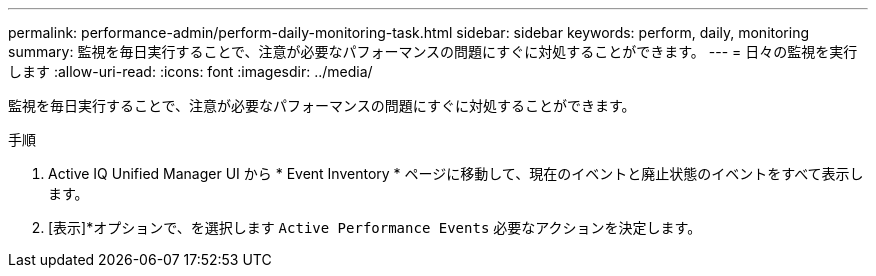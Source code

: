 ---
permalink: performance-admin/perform-daily-monitoring-task.html 
sidebar: sidebar 
keywords: perform, daily, monitoring 
summary: 監視を毎日実行することで、注意が必要なパフォーマンスの問題にすぐに対処することができます。 
---
= 日々の監視を実行します
:allow-uri-read: 
:icons: font
:imagesdir: ../media/


[role="lead"]
監視を毎日実行することで、注意が必要なパフォーマンスの問題にすぐに対処することができます。

.手順
. Active IQ Unified Manager UI から * Event Inventory * ページに移動して、現在のイベントと廃止状態のイベントをすべて表示します。
. [表示]*オプションで、を選択します `Active Performance Events` 必要なアクションを決定します。

